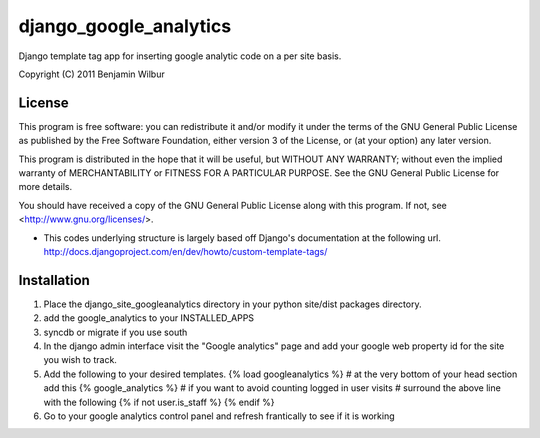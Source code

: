 ===========================
django_google_analytics
===========================

Django template tag app for inserting google analytic code on a per
site basis.

Copyright (C) 2011 Benjamin Wilbur 

License
-------

This program is free software: you can redistribute it and/or modify
it under the terms of the GNU General Public License as published by
the Free Software Foundation, either version 3 of the License, or
(at your option) any later version.

This program is distributed in the hope that it will be useful,
but WITHOUT ANY WARRANTY; without even the implied warranty of
MERCHANTABILITY or FITNESS FOR A PARTICULAR PURPOSE.  See the
GNU General Public License for more details.

You should have received a copy of the GNU General Public License
along with this program.  If not, see <http://www.gnu.org/licenses/>.


* This codes underlying structure is largely based off Django's
  documentation at the following url.  
  http://docs.djangoproject.com/en/dev/howto/custom-template-tags/


Installation
------------
1) Place the django_site_googleanalytics directory in your 
   python site/dist packages directory.
2) add the google_analytics to your INSTALLED_APPS
3) syncdb or migrate if you use south
4) In the django admin interface visit the "Google analytics"
   page and add your google web property id for the site you
   wish to track.
5) Add the following to your desired templates.
   {% load googleanalytics %}    
   # at the very bottom of your head section add this
   {% google_analytics %}
   # if you want to avoid counting logged in user visits
   # surround the above line with the following
   {% if not user.is_staff %}
   {% endif %}
6) Go to your google analytics control panel and refresh
   frantically to see if it is working
